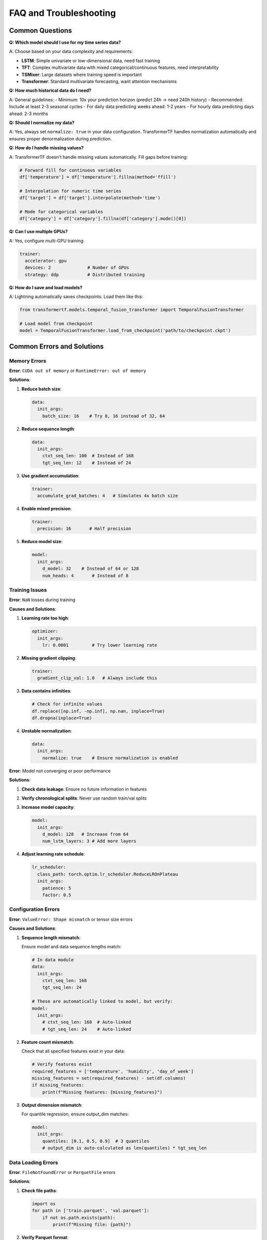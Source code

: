 FAQ and Troubleshooting
=======================

Common Questions
----------------

**Q: Which model should I use for my time series data?**

A: Choose based on your data complexity and requirements:

- **LSTM**: Simple univariate or low-dimensional data, need fast training
- **TFT**: Complex multivariate data with mixed categorical/continuous features, need interpretability
- **TSMixer**: Large datasets where training speed is important
- **Transformer**: Standard multivariate forecasting, want attention mechanisms

**Q: How much historical data do I need?**

A: General guidelines:
- Minimum: 10x your prediction horizon (predict 24h → need 240h history)
- Recommended: Include at least 2-3 seasonal cycles
- For daily data predicting weeks ahead: 1-2 years
- For hourly data predicting days ahead: 2-3 months

**Q: Should I normalize my data?**

A: Yes, always set ``normalize: true`` in your data configuration. TransformerTF handles normalization automatically and ensures proper denormalization during prediction.

**Q: How do I handle missing values?**

A: TransformerTF doesn't handle missing values automatically. Fill gaps before training:

.. code-block:: python

   # Forward fill for continuous variables
   df['temperature'] = df['temperature'].fillna(method='ffill')

   # Interpolation for numeric time series
   df['target'] = df['target'].interpolate(method='time')

   # Mode for categorical variables
   df['category'] = df['category'].fillna(df['category'].mode()[0])

**Q: Can I use multiple GPUs?**

A: Yes, configure multi-GPU training:

.. code-block:: yaml

   trainer:
     accelerator: gpu
     devices: 2              # Number of GPUs
     strategy: ddp           # Distributed training

**Q: How do I save and load models?**

A: Lightning automatically saves checkpoints. Load them like this:

.. code-block:: python

   from transformertf.models.temporal_fusion_transformer import TemporalFusionTransformer

   # Load model from checkpoint
   model = TemporalFusionTransformer.load_from_checkpoint('path/to/checkpoint.ckpt')

Common Errors and Solutions
--------------------------

Memory Errors
~~~~~~~~~~~~~

**Error**: ``CUDA out of memory`` or ``RuntimeError: out of memory``

**Solutions**:

1. **Reduce batch size**:

   .. code-block:: yaml

      data:
        init_args:
          batch_size: 16    # Try 8, 16 instead of 32, 64

2. **Reduce sequence length**:

   .. code-block:: yaml

      data:
        init_args:
          ctxt_seq_len: 100  # Instead of 168
          tgt_seq_len: 12    # Instead of 24

3. **Use gradient accumulation**:

   .. code-block:: yaml

      trainer:
        accumulate_grad_batches: 4   # Simulates 4x batch size

4. **Enable mixed precision**:

   .. code-block:: yaml

      trainer:
        precision: 16       # Half precision

5. **Reduce model size**:

   .. code-block:: yaml

      model:
        init_args:
          d_model: 32    # Instead of 64 or 128
          num_heads: 4       # Instead of 8

Training Issues
~~~~~~~~~~~~~~

**Error**: ``NaN`` losses during training

**Causes and Solutions**:

1. **Learning rate too high**:

   .. code-block:: yaml

      optimizer:
        init_args:
          lr: 0.0001         # Try lower learning rate

2. **Missing gradient clipping**:

   .. code-block:: yaml

      trainer:
        gradient_clip_val: 1.0   # Always include this

3. **Data contains infinities**:

   .. code-block:: python

      # Check for infinite values
      df.replace([np.inf, -np.inf], np.nan, inplace=True)
      df.dropna(inplace=True)

4. **Unstable normalization**:

   .. code-block:: yaml

      data:
        init_args:
          normalize: true    # Ensure normalization is enabled

**Error**: Model not converging or poor performance

**Solutions**:

1. **Check data leakage**: Ensure no future information in features
2. **Verify chronological splits**: Never use random train/val splits
3. **Increase model capacity**:

   .. code-block:: yaml

      model:
        init_args:
          d_model: 128   # Increase from 64
          num_lstm_layers: 3 # Add more layers

4. **Adjust learning rate schedule**:

   .. code-block:: yaml

      lr_scheduler:
        class_path: torch.optim.lr_scheduler.ReduceLROnPlateau
        init_args:
          patience: 5
          factor: 0.5

Configuration Errors
~~~~~~~~~~~~~~~~~~~

**Error**: ``ValueError: Shape mismatch`` or tensor size errors

**Causes and Solutions**:

1. **Sequence length mismatch**:

   Ensure model and data sequence lengths match:

   .. code-block:: yaml

      # In data module
      data:
        init_args:
          ctxt_seq_len: 168
          tgt_seq_len: 24

      # These are automatically linked to model, but verify:
      model:
        init_args:
          # ctxt_seq_len: 168  # Auto-linked
          # tgt_seq_len: 24    # Auto-linked

2. **Feature count mismatch**:

   Check that all specified features exist in your data:

   .. code-block:: python

      # Verify features exist
      required_features = ['temperature', 'humidity', 'day_of_week']
      missing_features = set(required_features) - set(df.columns)
      if missing_features:
          print(f"Missing features: {missing_features}")

3. **Output dimension mismatch**:

   For quantile regression, ensure output_dim matches:

   .. code-block:: yaml

      model:
        init_args:
          quantiles: [0.1, 0.5, 0.9]  # 3 quantiles
          # output_dim is auto-calculated as len(quantiles) * tgt_seq_len

Data Loading Errors
~~~~~~~~~~~~~~~~~~

**Error**: ``FileNotFoundError`` or ``ParquetFile`` errors

**Solutions**:

1. **Check file paths**:

   .. code-block:: python

      import os
      for path in ['train.parquet', 'val.parquet']:
          if not os.path.exists(path):
              print(f"Missing file: {path}")

2. **Verify Parquet format**:

   .. code-block:: python

      import pandas as pd
      df = pd.read_parquet('train.parquet')
      print(df.head())
      print(df.dtypes)

3. **Check data types**:

   .. code-block:: python

      # Ensure timestamp is datetime
      df['timestamp'] = pd.to_datetime(df['timestamp'])

      # Ensure target is numeric
      df['target'] = pd.to_numeric(df['target'])

**Error**: ``DataLoader`` timeout or hanging

**Solutions**:

1. **Reduce num_workers**:

   .. code-block:: yaml

      data:
        init_args:
          num_workers: 0     # Use 0 for debugging, 2-4 for production

2. **Check data corruption**:

   .. code-block:: python

      # Test data loading manually
      from transformertf.data import EncoderDecoderDataModule

      dm = EncoderDecoderDataModule(...)
      dm.setup('fit')
      batch = next(iter(dm.train_dataloader()))
      print(batch.keys())

Installation Issues
~~~~~~~~~~~~~~~~~~

**Error**: Import errors or package not found

**Solutions**:

1. **Verify installation**:

   .. code-block:: bash

      pip list | grep transformertf
      python -c "import transformertf; print(transformertf.__version__)"

2. **Check Python version**:

   .. code-block:: bash

      python --version  # Should be 3.11+

3. **Install dependencies**:

   .. code-block:: bash

      pip install torch>=2.2
      pip install lightning>=2.2

4. **Development installation**:

   .. code-block:: bash

      pip install -e ".[dev,test]"

Performance Issues
-----------------

Slow Training
~~~~~~~~~~~~

**Symptoms**: Training takes much longer than expected

**Solutions**:

1. **Use GPU acceleration**:

   .. code-block:: yaml

      trainer:
        accelerator: gpu

2. **Optimize data loading**:

   .. code-block:: yaml

      data:
        init_args:
          num_workers: 4      # Parallel data loading
          batch_size: 64      # Larger batches if memory allows

3. **Enable model compilation**:

   .. code-block:: yaml

      model:
        init_args:
          compile_model: true  # PyTorch 2.0+ compilation

4. **Use mixed precision**:

   .. code-block:: yaml

      trainer:
        precision: 16        # Faster training on modern GPUs

5. **Consider TSMixer for speed**:

   .. code-block:: yaml

      model:
        class_path: transformertf.models.tsmixer.TSMixer

Poor Prediction Quality
~~~~~~~~~~~~~~~~~~~~~~

**Symptoms**: High validation loss, poor forecasting accuracy

**Diagnostic Steps**:

1. **Check data quality**:

   .. code-block:: python

      # Look for patterns, outliers, missing values
      df.describe()
      df.plot()

2. **Verify temporal ordering**:

   .. code-block:: python

      # Ensure data is sorted by timestamp
      df = df.sort_values('timestamp')

3. **Check for data leakage**:

   .. code-block:: python

      # Future information shouldn't be in known_covariates
      # Only use features available at prediction time

4. **Increase model complexity gradually**:

   .. code-block:: yaml

      # Start simple, add complexity
      model:
        init_args:
          d_model: 32     # → 64 → 128
          num_heads: 4        # → 8 → 16

5. **Longer training**:

   .. code-block:: yaml

      trainer:
        max_epochs: 200      # More epochs

      # Add early stopping
      callbacks:
        - class_path: lightning.pytorch.callbacks.EarlyStopping
          init_args:
            patience: 20

Debugging Tips
-------------

Development Workflow
~~~~~~~~~~~~~~~~~~~

1. **Start small**:

   .. code-block:: bash

      # Test with minimal data
      transformertf fit --config config.yml --fast_dev_run 1

2. **Use small datasets first**:

   .. code-block:: python

      # Test with subset of data
      small_df = df.head(1000)
      small_df.to_parquet('test_data.parquet')

3. **Enable verbose logging**:

   .. code-block:: bash

      transformertf fit --config config.yml -vv

4. **Check intermediate outputs**:

   .. code-block:: python

      # Inspect data loader outputs
      dm = EncoderDecoderDataModule(...)
      dm.setup('fit')

      for batch in dm.train_dataloader():
          print(f"Encoder input shape: {batch['encoder_input'].shape}")
          print(f"Decoder target shape: {batch['decoder_target'].shape}")
          break

Model Inspection
~~~~~~~~~~~~~~~

.. code-block:: python

   # Load model and inspect
   model = TemporalFusionTransformer.load_from_checkpoint('model.ckpt')

   # Check model structure
   print(model)

   # Count parameters
   total_params = sum(p.numel() for p in model.parameters())
   print(f"Total parameters: {total_params:,}")

   # Check for NaN weights
   for name, param in model.named_parameters():
       if torch.isnan(param).any():
           print(f"NaN found in {name}")

Data Validation
~~~~~~~~~~~~~~

.. code-block:: python

   # Comprehensive data validation
   def validate_data(df):
       print(f"Data shape: {df.shape}")
       print(f"Date range: {df.timestamp.min()} to {df.timestamp.max()}")
       print(f"Missing values: {df.isnull().sum().sum()}")
       print(f"Infinite values: {np.isinf(df.select_dtypes(include=[np.number])).sum().sum()}")
       print(f"Duplicate timestamps: {df.timestamp.duplicated().sum()}")

       # Check for constant columns
       numeric_cols = df.select_dtypes(include=[np.number]).columns
       for col in numeric_cols:
           if df[col].nunique() == 1:
               print(f"Warning: {col} has constant values")

   validate_data(train_df)

Getting Help
-----------

When reporting issues, please include:

1. **Configuration file** (without sensitive data)
2. **Error message** (full traceback)
3. **Data shape and types**: ``df.shape``, ``df.dtypes``
4. **Environment info**: Python version, PyTorch version, GPU info
5. **Minimal reproducible example**

**Useful commands for environment info**:

.. code-block:: bash

   # System info
   python --version
   pip list | grep -E "(torch|lightning|transformertf)"
   nvidia-smi  # For GPU info

.. code-block:: python

   # In Python
   import torch
   print(f"PyTorch version: {torch.__version__}")
   print(f"CUDA available: {torch.cuda.is_available()}")
   if torch.cuda.is_available():
       print(f"CUDA version: {torch.version.cuda}")
       print(f"GPU count: {torch.cuda.device_count()}")

**Community Resources**:

- Check existing issues in the repository
- Review the :doc:`examples` for similar use cases
- Consult the :doc:`usage` guide for detailed explanations
- Look at :doc:`configuration` for parameter references
